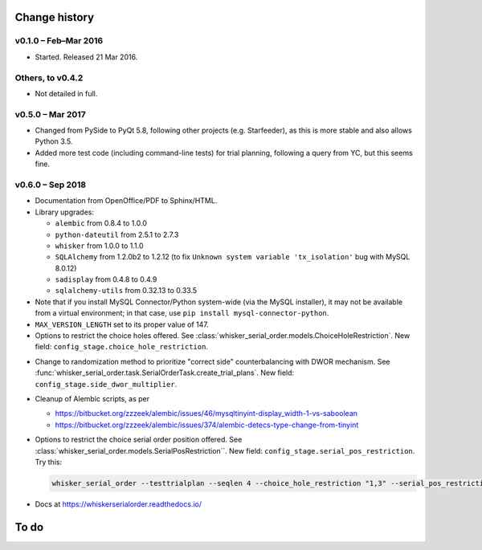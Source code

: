 ..  docs/source/changelog.rst

..  Copyright © 2016-2018 Rudolf Cardinal (rudolf@pobox.com).
    .
    Licensed under the Apache License, Version 2.0 (the "License");
    you may not use this file except in compliance with the License.
    You may obtain a copy of the License at
    .
        http://www.apache.org/licenses/LICENSE-2.0
    .
    Unless required by applicable law or agreed to in writing, software
    distributed under the License is distributed on an "AS IS" BASIS,
    WITHOUT WARRANTIES OR CONDITIONS OF ANY KIND, either express or implied.
    See the License for the specific language governing permissions and
    limitations under the License.


Change history
==============

v0.1.0 – Feb–Mar 2016
---------------------

- Started. Released 21 Mar 2016.

Others, to v0.4.2
-----------------

- Not detailed in full.

v0.5.0 – Mar 2017
-----------------

- Changed from PySide to PyQt 5.8, following other projects (e.g. Starfeeder),
  as this is more stable and also allows Python 3.5.
- Added more test code (including command-line tests) for trial planning,
  following a query from YC, but this seems fine.

v0.6.0 – Sep 2018
-----------------

- Documentation from OpenOffice/PDF to Sphinx/HTML.

- Library upgrades:

  - ``alembic`` from 0.8.4 to 1.0.0
  - ``python-dateutil`` from 2.5.1 to 2.7.3
  - ``whisker`` from 1.0.0 to 1.1.0
  - ``SQLAlchemy`` from 1.2.0b2 to 1.2.12 (to fix ``Unknown system variable
    'tx_isolation'`` bug with MySQL 8.0.12)
  - ``sadisplay`` from 0.4.8 to 0.4.9
  - ``sqlalchemy-utils`` from 0.32.13 to 0.33.5

- Note that if you install MySQL Connector/Python system-wide (via the MySQL
  installer), it may not be available from a virtual environment; in that case,
  use ``pip install mysql-connector-python``.

- ``MAX_VERSION_LENGTH`` set to its proper value of 147.

- Options to restrict the choice holes offered. See
  :class:`whisker_serial_order.models.ChoiceHoleRestriction`. New field:
  ``config_stage.choice_hole_restriction``.

..  Veronika Zlatkina, McGill, 2018-09-10:
    - Typical sequence is of length 3.
    - McGill wish to restrict to specific test pair(s).
    VZ: yes, multiple pairs would be good.
    VZ: Counterbalance L/R.
    - Re omissions: causes problems for counterbalancing.
    - VZ suggestion: "Gellerman schedule" (sp?); e.g. in trials, 5 left, 5
    right, no more than 3 in a row.
    RNC suggestion: DWOR with DWOR multiplier instead.
    VZ: OK to forget about omissions for now.
    RNC: will need to think re fact that multiple things are involved in
    counterbalancing (sequence, serial order, correct side).
    VZ: counterbalancing

- Change to randomization method to prioritize "correct side" counterbalancing
  with DWOR mechanism. See
  :func:`whisker_serial_order.task.SerialOrderTask.create_trial_plans`. New
  field: ``config_stage.side_dwor_multiplier``.

- Cleanup of Alembic scripts, as per

  - https://bitbucket.org/zzzeek/alembic/issues/46/mysqltinyint-display_width-1-vs-saboolean
  - https://bitbucket.org/zzzeek/alembic/issues/374/alembic-detecs-type-change-from-tinyint

- Options to restrict the choice serial order position offered. See
  :class:`whisker_serial_order.models.SerialPosRestriction``. New field:
  ``config_stage.serial_pos_restriction``. Try this:

  .. code-block:: bash

    whisker_serial_order --testtrialplan --seqlen 4 --choice_hole_restriction "1,3" --serial_pos_restriction "1,2;3,4" --side_dwor_multiplier 3

- Docs at https://whiskerserialorder.readthedocs.io/

To do
=====

.. todolist::
